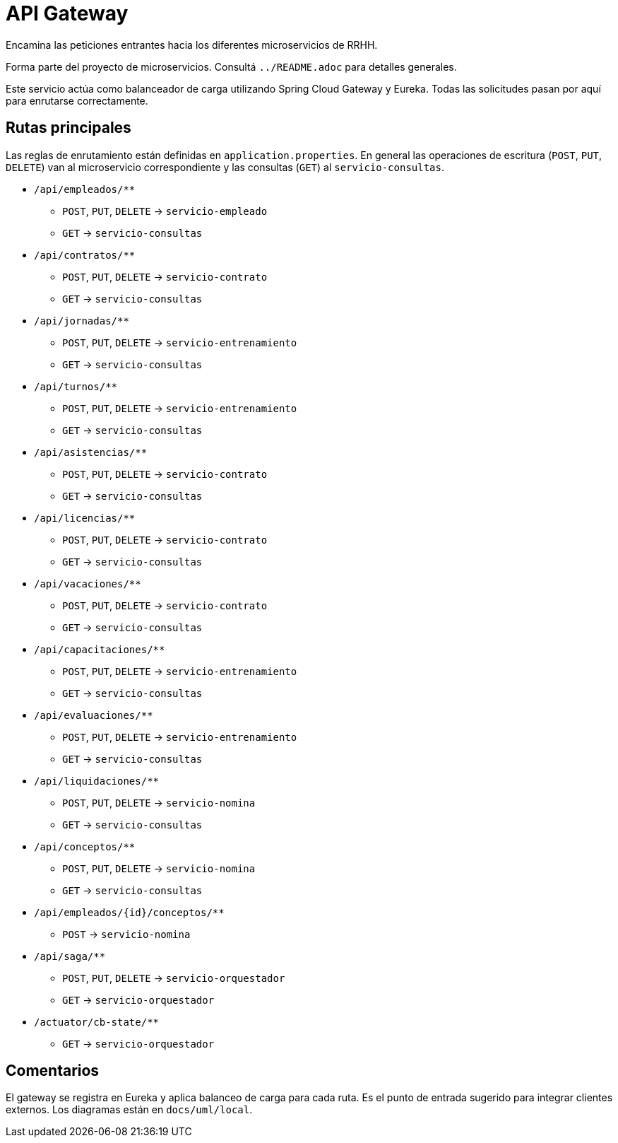 = API Gateway

Encamina las peticiones entrantes hacia los diferentes microservicios de RRHH.

Forma parte del proyecto de microservicios. Consultá `../README.adoc` para detalles generales.

Este servicio actúa como balanceador de carga utilizando Spring Cloud Gateway y Eureka. Todas las solicitudes pasan por aquí para enrutarse correctamente.

== Rutas principales

Las reglas de enrutamiento están definidas en `application.properties`. En general las operaciones de escritura (`POST`, `PUT`, `DELETE`) van al microservicio correspondiente y las consultas (`GET`) al `servicio-consultas`.

* `/api/empleados/**`
** `POST`, `PUT`, `DELETE` -> `servicio-empleado`
** `GET` -> `servicio-consultas`
* `/api/contratos/**`
** `POST`, `PUT`, `DELETE` -> `servicio-contrato`
** `GET` -> `servicio-consultas`
* `/api/jornadas/**`
** `POST`, `PUT`, `DELETE` -> `servicio-entrenamiento`
** `GET` -> `servicio-consultas`
* `/api/turnos/**`
** `POST`, `PUT`, `DELETE` -> `servicio-entrenamiento`
** `GET` -> `servicio-consultas`
* `/api/asistencias/**`
** `POST`, `PUT`, `DELETE` -> `servicio-contrato`
** `GET` -> `servicio-consultas`
* `/api/licencias/**`
** `POST`, `PUT`, `DELETE` -> `servicio-contrato`
** `GET` -> `servicio-consultas`
* `/api/vacaciones/**`
** `POST`, `PUT`, `DELETE` -> `servicio-contrato`
** `GET` -> `servicio-consultas`
* `/api/capacitaciones/**`
** `POST`, `PUT`, `DELETE` -> `servicio-entrenamiento`
** `GET` -> `servicio-consultas`
* `/api/evaluaciones/**`
** `POST`, `PUT`, `DELETE` -> `servicio-entrenamiento`
** `GET` -> `servicio-consultas`
* `/api/liquidaciones/**`
** `POST`, `PUT`, `DELETE` -> `servicio-nomina`
** `GET` -> `servicio-consultas`
* `/api/conceptos/**`
** `POST`, `PUT`, `DELETE` -> `servicio-nomina`
** `GET` -> `servicio-consultas`
* `/api/empleados/{id}/conceptos/**`
** `POST` -> `servicio-nomina`
* `/api/saga/**`
** `POST`, `PUT`, `DELETE` -> `servicio-orquestador`
** `GET` -> `servicio-orquestador`
* `/actuator/cb-state/**`
** `GET` -> `servicio-orquestador`

== Comentarios

El gateway se registra en Eureka y aplica balanceo de carga para cada ruta. Es el punto de entrada sugerido para integrar clientes externos. Los diagramas están en `docs/uml/local`.
